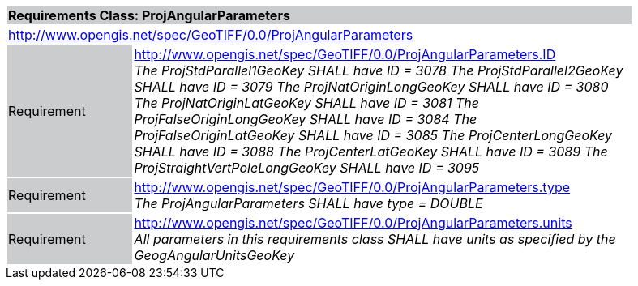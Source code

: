 [cols="1,4",width="90%"]
|===
2+|*Requirements Class: ProjAngularParameters* {set:cellbgcolor:#CACCCE}
2+|http://www.opengis.net/spec/GeoTIFF/0.0/ProjAngularParameters
{set:cellbgcolor:#FFFFFF}

|Requirement {set:cellbgcolor:#CACCCE}
|http://www.opengis.net/spec/GeoTIFF/0.0/ProjAngularParameters.ID +
_The ProjStdParallel1GeoKey SHALL have ID = 3078_
_The ProjStdParallel2GeoKey SHALL have ID = 3079_
_The ProjNatOriginLongGeoKey SHALL have ID = 3080_
_The ProjNatOriginLatGeoKey SHALL have ID = 3081_
_The ProjFalseOriginLongGeoKey SHALL have ID = 3084_
_The ProjFalseOriginLatGeoKey SHALL have ID = 3085_
_The ProjCenterLongGeoKey SHALL have ID = 3088_
_The ProjCenterLatGeoKey SHALL have ID = 3089_
_The ProjStraightVertPoleLongGeoKey SHALL have ID = 3095_
{set:cellbgcolor:#FFFFFF}

|Requirement {set:cellbgcolor:#CACCCE}
|http://www.opengis.net/spec/GeoTIFF/0.0/ProjAngularParameters.type +
_The ProjAngularParameters SHALL have type = DOUBLE_
{set:cellbgcolor:#FFFFFF}

|Requirement {set:cellbgcolor:#CACCCE}
|http://www.opengis.net/spec/GeoTIFF/0.0/ProjAngularParameters.units +
_All parameters in this requirements class SHALL have units as specified by the GeogAngularUnitsGeoKey_
{set:cellbgcolor:#FFFFFF}
|===
